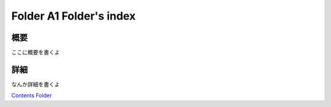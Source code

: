 ﻿============================================================
Folder A1 Folder's index
============================================================

概要
============================================================

ここに概要を書くよ

詳細
============================================================

なんか詳細を書くよ



`Contents Folder <file:D:/KnowledgeBase/002_Group-A/FolderA1/>`_ 
